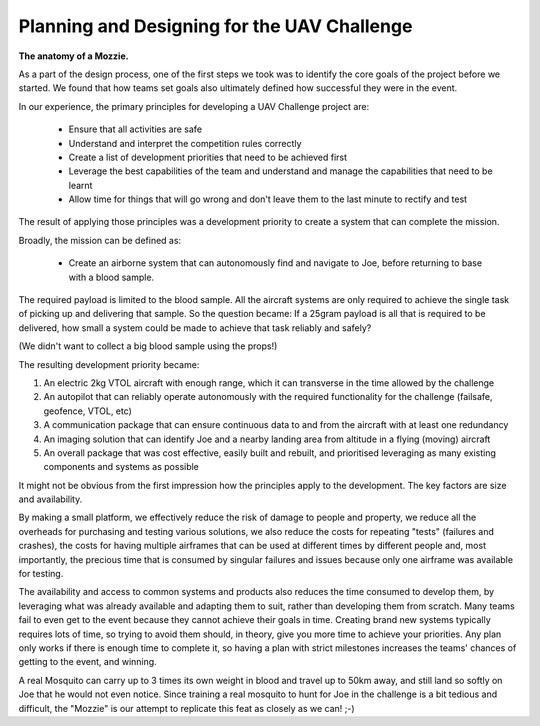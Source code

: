 Planning and Designing for the UAV Challenge
---------------------------------------------

**The anatomy of a Mozzie.**

As a part of the design process, one of the first steps we took was to identify the core goals of the project before we started.
We found that how teams set goals also ultimately defined how successful they were in the event.

In our experience, the primary principles for developing a UAV Challenge project are:

 * Ensure that all activities are safe
 * Understand and interpret the competition rules correctly
 * Create a list of development priorities that need to be achieved first
 * Leverage the best capabilities of the team and understand and manage the capabilities that need to be learnt
 * Allow time for things that will go wrong and don't leave them to the last minute to rectify and test

The result of applying those principles was a development priority to create a system that can complete the mission.

Broadly, the mission can be defined as:

  - Create an airborne system that can autonomously find and navigate to Joe, before returning to base with a blood sample.

The required payload is limited to the blood sample. All the aircraft systems are only required to achieve the single task of picking up and delivering that sample.
So the question became: If a 25gram payload is all that is required to be delivered, how small a system could be made to achieve that task reliably and safely?

(We didn't want to collect a big blood sample using the props!)

The resulting development priority became:

1) An electric 2kg VTOL aircraft with enough range, which it can transverse in the time allowed by the challenge
2) An autopilot that can reliably operate autonomously with the required functionality for the challenge (failsafe, geofence, VTOL, etc)
3) A communication package that can ensure continuous data to and from the aircraft with at least one redundancy
4) An imaging solution that can identify Joe and a nearby landing area from altitude in a flying (moving) aircraft
5) An overall package that was cost effective, easily built and rebuilt, and prioritised leveraging as many existing components and systems as possible

It might not be obvious from the first impression how the principles apply to the development. The key factors are size and availability.

By making a small platform, we effectively reduce the risk of damage to people and property,
we reduce all the overheads for purchasing and testing various solutions, we also reduce the costs for repeating "tests" (failures and crashes),
the costs for having multiple airframes that can be used at different times by different people and, most importantly, the precious time that is consumed by singular failures and issues because only one airframe was available for testing.

The availability and access to common systems and products also reduces the time consumed to develop them, by leveraging what was already available and adapting them to suit,
rather than developing them from scratch.
Many teams fail to even get to the event because they cannot achieve their goals in time.
Creating brand new systems typically requires lots of time, so trying to avoid them should, in theory, give you more time to achieve your priorities.
Any plan only works if there is enough time to complete it, so having a plan with strict milestones increases the teams' chances of getting to the event, and winning.

A real Mosquito can carry up to 3 times its own weight in blood and travel up to 50km away, and still land so softly on Joe that he would not even notice.
Since training a real mosquito to hunt for Joe in the challenge is a bit tedious and difficult, the "Mozzie" is our attempt to replicate this feat as closely as we can! ;-)
